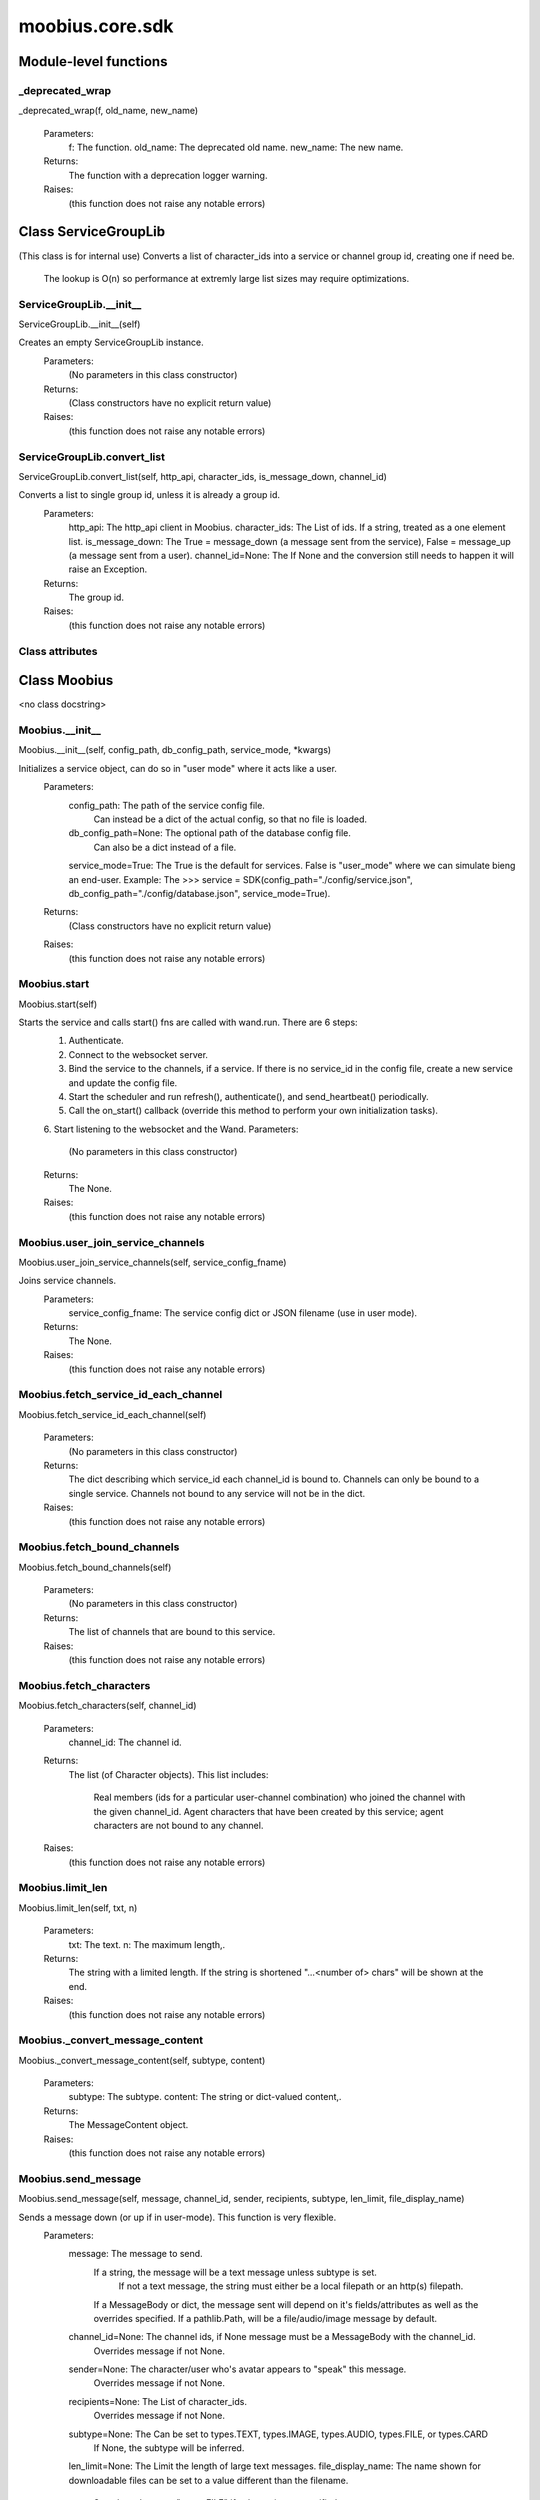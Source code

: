 .. _moobius_core_sdk:

###################################################################################
moobius.core.sdk
###################################################################################

******************************
Module-level functions
******************************

.. _moobius.core.sdk._deprecated_wrap:

_deprecated_wrap
---------------------------------------------------------------------------------------------------------------------
_deprecated_wrap(f, old_name, new_name)

  Parameters:
    f: The function.
    old_name: The  deprecated old name.
    new_name: The  new name.
  Returns:
    The function with a deprecation logger warning.
  Raises:
    (this function does not raise any notable errors)

************************************
Class ServiceGroupLib
************************************

(This class is for internal use)
Converts a list of character_ids into a service or channel group id, creating one if need be.
   The lookup is O(n) so performance at extremly large list sizes may require optimizations.

.. _moobius.core.sdk.ServiceGroupLib.__init__:

ServiceGroupLib.__init__
---------------------------------------------------------------------------------------------------------------------
ServiceGroupLib.__init__(self)

Creates an empty ServiceGroupLib instance.
  Parameters:
    (No parameters in this class constructor)
  Returns:
    (Class constructors have no explicit return value)
  Raises:
    (this function does not raise any notable errors)

.. _moobius.core.sdk.ServiceGroupLib.convert_list:

ServiceGroupLib.convert_list
---------------------------------------------------------------------------------------------------------------------
ServiceGroupLib.convert_list(self, http_api, character_ids, is_message_down, channel_id)

Converts a list to single group id, unless it is already a group id.
  Parameters:
    http_api: The http_api client in Moobius.
    character_ids: The List of ids. If a string, treated as a one element list.
    is_message_down: The True = message_down (a message sent from the service), False = message_up (a message sent from a user).
    channel_id=None: The If None and the conversion still needs to happen it will raise an Exception.
  Returns:
    The group id.
  Raises:
    (this function does not raise any notable errors)

Class attributes
--------------------



************************************
Class Moobius
************************************

<no class docstring>

.. _moobius.core.sdk.Moobius.__init__:

Moobius.__init__
---------------------------------------------------------------------------------------------------------------------
Moobius.__init__(self, config_path, db_config_path, service_mode, \*kwargs)

Initializes a service object, can do so in "user mode" where it acts like a user.
  Parameters:
    config_path: The path of the service config file.
        Can instead be a dict of the actual config, so that no file is loaded.
    db_config_path=None: The optional path of the database config file.
        Can also be a dict instead of a file.
    service_mode=True: The True is the default for services. False is "user_mode" where we can simulate bieng an end-user.
    Example: The >>> service = SDK(config_path="./config/service.json", db_config_path="./config/database.json", service_mode=True).
  Returns:
    (Class constructors have no explicit return value)
  Raises:
    (this function does not raise any notable errors)

.. _moobius.core.sdk.Moobius.start:

Moobius.start
---------------------------------------------------------------------------------------------------------------------
Moobius.start(self)

Starts the service and calls start() fns are called with wand.run. There are 6 steps:
  1. Authenticate.
  2. Connect to the websocket server.
  3. Bind the service to the channels, if a service. If there is no service_id in the config file, create a new service and update the config file.
  4. Start the scheduler and run refresh(), authenticate(), and send_heartbeat() periodically.
  5. Call the on_start() callback (override this method to perform your own initialization tasks).
  6. Start listening to the websocket and the Wand.
  Parameters:
    (No parameters in this class constructor)
  Returns:
    The None.
  Raises:
    (this function does not raise any notable errors)

.. _moobius.core.sdk.Moobius.user_join_service_channels:

Moobius.user_join_service_channels
---------------------------------------------------------------------------------------------------------------------
Moobius.user_join_service_channels(self, service_config_fname)

Joins service channels.
  Parameters:
    service_config_fname: The service config dict or JSON filename (use in user mode).
  Returns:
    The None.
  Raises:
    (this function does not raise any notable errors)

.. _moobius.core.sdk.Moobius.fetch_service_id_each_channel:

Moobius.fetch_service_id_each_channel
---------------------------------------------------------------------------------------------------------------------
Moobius.fetch_service_id_each_channel(self)

  Parameters:
    (No parameters in this class constructor)
  Returns:
    The  dict describing which service_id each channel_id is bound to. 
    Channels can only be bound to a single service.
    Channels not bound to any service will not be in the dict.
  Raises:
    (this function does not raise any notable errors)

.. _moobius.core.sdk.Moobius.fetch_bound_channels:

Moobius.fetch_bound_channels
---------------------------------------------------------------------------------------------------------------------
Moobius.fetch_bound_channels(self)

  Parameters:
    (No parameters in this class constructor)
  Returns:
    The  list of channels that are bound to this service.
  Raises:
    (this function does not raise any notable errors)

.. _moobius.core.sdk.Moobius.fetch_characters:

Moobius.fetch_characters
---------------------------------------------------------------------------------------------------------------------
Moobius.fetch_characters(self, channel_id)

  Parameters:
    channel_id: The channel id.
  Returns:
    The  list (of Character objects).
    This list includes:
      Real members (ids for a particular user-channel combination) who joined the channel with the given channel_id.
      Agent characters that have been created by this service; agent characters are not bound to any channel.
  Raises:
    (this function does not raise any notable errors)

.. _moobius.core.sdk.Moobius.limit_len:

Moobius.limit_len
---------------------------------------------------------------------------------------------------------------------
Moobius.limit_len(self, txt, n)

  Parameters:
    txt: The text.
    n: The maximum length,.
  Returns:
    The  string with a limited length.
    If the string is shortened "...<number of> chars" will be shown at the end.
  Raises:
    (this function does not raise any notable errors)

.. _moobius.core.sdk.Moobius._convert_message_content:

Moobius._convert_message_content
---------------------------------------------------------------------------------------------------------------------
Moobius._convert_message_content(self, subtype, content)

  Parameters:
    subtype: The subtype.
    content: The string or dict-valued content,.
  Returns:
    The  MessageContent object.
  Raises:
    (this function does not raise any notable errors)

.. _moobius.core.sdk.Moobius.send_message:

Moobius.send_message
---------------------------------------------------------------------------------------------------------------------
Moobius.send_message(self, message, channel_id, sender, recipients, subtype, len_limit, file_display_name)

Sends a message down (or up if in user-mode). This function is very flexible.
  Parameters:
    message: The message to send.
        If a string, the message will be a text message unless subtype is set.
          If not a text message, the string must either be a local filepath or an http(s) filepath.
        If a MessageBody or dict, the message sent will depend on it's fields/attributes as well as the overrides specified.
        If a pathlib.Path, will be a file/audio/image message by default.
    channel_id=None: The channel ids, if None message must be a MessageBody with the channel_id.
        Overrides message if not None.
    sender=None: The character/user who's avatar appears to "speak" this message.
        Overrides message if not None.
    recipients=None: The List of character_ids.
        Overrides message if not None.
    subtype=None: The Can be set to types.TEXT, types.IMAGE, types.AUDIO, types.FILE, or types.CARD
        If None, the subtype will be inferred.
    len_limit=None: The Limit the length of large text messages.
    file_display_name: The name shown for downloadable files can be set to a value different than the filename.
        Sets the subtype to "types.FILE" if subtype is not specified.
  Returns:
    The None.
  Raises:
    (this function does not raise any notable errors)

.. _moobius.core.sdk.Moobius.send:

Moobius.send
---------------------------------------------------------------------------------------------------------------------
Moobius.send(self, payload_type, payload_body)

Sends any kind of payload. Example payload types:
  message_down, update, update_characters, update_channel_info, update_canvas, update_buttons, update_style, and heartbeat.
Rarely used except internally, but provides the most flexibility for those special occasions.
  Parameters:
    payload_type (str): The type of the payload.
    payload_body (dict or str): The body of the payload.
        Strings will be converted into a Payload object.
  Returns:
    The None.
  Raises:
    (this function does not raise any notable errors)

.. _moobius.core.sdk.Moobius.send_button_click:

Moobius.send_button_click
---------------------------------------------------------------------------------------------------------------------
Moobius.send_button_click(self, button_id, button_args, channel_id)

Used in user-mode to send a button click.
  Parameters:
    button_id (str): The Which button.
    button_args (list of str): The What about said button should be fetched?.
    channel_id (str): The Which channel.
  Returns:
    The None.
  Raises:
    (this function does not raise any notable errors)

.. _moobius.core.sdk.Moobius.send_heartbeat:

Moobius.send_heartbeat
---------------------------------------------------------------------------------------------------------------------
Moobius.send_heartbeat(self)

Sends a heartbeat to the server.
  Parameters:
    (No parameters in this class constructor)
  Returns:
    The None.
  Raises:
    (this function does not raise any notable errors)

.. _moobius.core.sdk.Moobius.create_channel:

Moobius.create_channel
---------------------------------------------------------------------------------------------------------------------
Moobius.create_channel(self, channel_name, channel_desc, bind)

Creates a channel.
By default bind is True, which means the service connects itself to the channel.
  Parameters:
    channel_name: The channel name.
    channel_desc: The channel description.
    bind: Whether to bind to the new channel.
  Returns:
    The channel id.
  Raises:
    (this function does not raise any notable errors)

.. _moobius.core.sdk.Moobius.send_canvas:

Moobius.send_canvas
---------------------------------------------------------------------------------------------------------------------
Moobius.send_canvas(self, canvas_items, channel_id, recipients)

Updates the canvas.
  Parameters:
    canvas_items: The list of CanvasItems (which have text and/or images).
    channel_id: The  channel_id.
    recipients: The recipients.
  Returns:
    The message.
  Raises:
    (this function does not raise any notable errors)

.. _moobius.core.sdk.Moobius._update_rec:

Moobius._update_rec
---------------------------------------------------------------------------------------------------------------------
Moobius._update_rec(self, recipients, is_m_down, channel_id)

Use this function in the in the "recipients" fields of the websocket.
Converts lists into group_id strings, creating a group if need be, when.
  Parameters:
    recipients: The recipients.
    is_m_down: The True if a message down.
    channel_id: The channel_id.
  Returns:
    The converted list.
  Raises:
    (this function does not raise any notable errors)

.. _moobius.core.sdk.Moobius.refresh_http:

Moobius.refresh_http
---------------------------------------------------------------------------------------------------------------------
Moobius.refresh_http(self)

Calls self.http_api.refresh.
Doc for the called function:
Refreshes the access token,.
  Parameters:
    (No parameters in this class constructor)
  Returns:
    The it.
  Raises:
    (this function does not raise any notable errors)

.. _moobius.core.sdk.Moobius.authenticate:

Moobius.authenticate
---------------------------------------------------------------------------------------------------------------------
Moobius.authenticate(self)

Calls self.http_api.authenticate.
Doc for the called function:
Authenticates using self.username andself.password. Needs to be called before any other API calls.
  Parameters:
    (No parameters in this class constructor)
  Returns:
    (the access token, the refresh token).
    Raises an Exception if doesn't receive a valid response.
    Like most GET and POST functions it will raise any errors thrown by the http API.
  Raises:
    (this function does not raise any notable errors)

.. _moobius.core.sdk.Moobius.sign_up:

Moobius.sign_up
---------------------------------------------------------------------------------------------------------------------
Moobius.sign_up(self)

Calls self.http_api.sign_up.
Doc for the called function:
Signs up.
  Parameters:
    (No parameters in this class constructor)
  Returns:
    (the access token, the refresh token).
  Raises:
    (this function does not raise any notable errors)

.. _moobius.core.sdk.Moobius.sign_out:

Moobius.sign_out
---------------------------------------------------------------------------------------------------------------------
Moobius.sign_out(self)

Calls self.http_api.sign_out.
Doc for the called function:
Signs out using the access token obtained from signing in.
  Parameters:
    (No parameters in this class constructor)
  Returns:
    The None.
  Raises:
    (this function does not raise any notable errors)

.. _moobius.core.sdk.Moobius.update_current_user:

Moobius.update_current_user
---------------------------------------------------------------------------------------------------------------------
Moobius.update_current_user(self, avatar, description, name)

Calls self.http_api.update_current_user.
Doc for the called function:
Updates the user info. Used by user mode.
  Parameters:
    avatar: The Link to image or local filepath to upload.
    description: The Of the user.
    name: The name that shows in chat.
  Returns:
    The None.
  Raises:
    (this function does not raise any notable errors)

.. _moobius.core.sdk.Moobius.update_agent:

Moobius.update_agent
---------------------------------------------------------------------------------------------------------------------
Moobius.update_agent(self, agent_id, avatar, description, name)

Calls self.http_api.update_agent using self.client_id.
Doc for the called function:
Updates the characters name, avatar, etc for a FAKE user, for real users use update_current_user.
  Parameters:
    service_id (str): The Which service holds the user.
    character_id (str): The Who to update. Can also be a Character object. Cannot be a list.
    avatar (str): The  link to user's image or a local filepath to upload.
    description (str): The description of user.
    name (str): The name that will show in chat.
  Returns:
    The Data about the user as a dict.
  Raises:
    (this function does not raise any notable errors)

.. _moobius.core.sdk.Moobius.update_channel:

Moobius.update_channel
---------------------------------------------------------------------------------------------------------------------
Moobius.update_channel(self, channel_id, channel_name, channel_desc)

Calls self.http_api.update_channel.
Doc for the called function:
Updates a channel group.
  Parameters:
    channel_id (str): The id of the group leader?.
    group_name (str): The What to call it.
    members (list): The  list of character_id strings that will be inside the group.
  Returns:
    The None.
  Raises:
    (this function does not raise any notable errors)

.. _moobius.core.sdk.Moobius.bind_service_to_channel:

Moobius.bind_service_to_channel
---------------------------------------------------------------------------------------------------------------------
Moobius.bind_service_to_channel(self, channel_id)

Calls self.http_api.bind_service_to_channel
Doc for the called function:
Binds a service to a channel.
This function is unusual in that it.
  Parameters:
    service_id: The service.
    channel_id: The channel IDs.
  Returns:
    Whether it was sucessful rather than raising errors if it fails.
  Raises:
    (this function does not raise any notable errors)

.. _moobius.core.sdk.Moobius.unbind_service_from_channel:

Moobius.unbind_service_from_channel
---------------------------------------------------------------------------------------------------------------------
Moobius.unbind_service_from_channel(self, channel_id)

Calls self.http_api.unbind_service_from_channel
Doc for the called function:
Unbinds a service to a channel.
  Parameters:
    service_id: The service.
    channel_id: The channel IDs.
  Returns:
    The None.
  Raises:
    (this function does not raise any notable errors)

.. _moobius.core.sdk.Moobius.create_agent:

Moobius.create_agent
---------------------------------------------------------------------------------------------------------------------
Moobius.create_agent(self, name, avatar, description)

Calls self.http_api.create_agent using self.create_agent.
Doc for the called function:
Creates a character with a given name, avatar, and description.
The created user will be bound to the given service.
  Parameters:
    service_id (str): The service_id/client_id.
    name (str): The name of the user.
    avatar (str): The image URL of the user's picture OR a local file path.
    description (str): The description of the user.
  Returns:
    The  Character object representing the created user.
  Raises:
    (this function does not raise any notable errors)

.. _moobius.core.sdk.Moobius.fetch_popular_channels:

Moobius.fetch_popular_channels
---------------------------------------------------------------------------------------------------------------------
Moobius.fetch_popular_channels(self)

Calls self.http_api.fetch_popular_channels.
Doc for the called function:
Fetches the popular channels,.
  Parameters:
    (No parameters in this class constructor)
  Returns:
    The  list of channel_id strings.
  Raises:
    (this function does not raise any notable errors)

.. _moobius.core.sdk.Moobius.fetch_channel_list:

Moobius.fetch_channel_list
---------------------------------------------------------------------------------------------------------------------
Moobius.fetch_channel_list(self)

Calls self.http_api.fetch_channel_list.
Doc for the called function:
Fetches all? channels,.
  Parameters:
    (No parameters in this class constructor)
  Returns:
    The  list of channel_id strings.
  Raises:
    (this function does not raise any notable errors)

.. _moobius.core.sdk.Moobius.fetch_member_ids:

Moobius.fetch_member_ids
---------------------------------------------------------------------------------------------------------------------
Moobius.fetch_member_ids(self, channel_id, raise_empty_list_err)

Calls self.http_api.fetch_member_ids using self.client_id.
Doc for the called function:
Fetches the member ids of a channel which coorespond to real users.
  Parameters:
    channel_id (str): The channel ID.
    service_id (str): The service/client/user ID.
    raise_empty_list_err=False: The Raises an Exception if the list is empty.
  Returns:
    The  list of character_id strings.
  Raises:
    An Exception (empty list) if raise_empty_list_err is True and the list is empty.

.. _moobius.core.sdk.Moobius.fetch_character_profile:

Moobius.fetch_character_profile
---------------------------------------------------------------------------------------------------------------------
Moobius.fetch_character_profile(self, character_id)

Calls self.http_api.fetch_character_profile
Doc for the called function:
  Parameters:
    character_id: The string-valued (or list-valued) character_id.
  Returns:
    The  Character object (or list therof),
    It works for both member_ids and agent_ids.
  Raises:
    (this function does not raise any notable errors)

.. _moobius.core.sdk.Moobius.fetch_service_id_list:

Moobius.fetch_service_id_list
---------------------------------------------------------------------------------------------------------------------
Moobius.fetch_service_id_list(self)

Calls self.http_api.fetch_service_id_list
Doc for the called function:
  Parameters:
    (No parameters in this class constructor)
  Returns:
    The  list of service_id strings of the user.
  Raises:
    (this function does not raise any notable errors)

.. _moobius.core.sdk.Moobius.fetch_agents:

Moobius.fetch_agents
---------------------------------------------------------------------------------------------------------------------
Moobius.fetch_agents(self)

Calls self.http_api.fetch_agents using self.client_id.
Doc for the called function:
  Parameters:
    service_id: The service ID.
  Returns:
    The  list of non-user Character objects bound to this service.
  Raises:
    (this function does not raise any notable errors)

.. _moobius.core.sdk.Moobius.upload:

Moobius.upload
---------------------------------------------------------------------------------------------------------------------
Moobius.upload(self, filepath)

Calls self.http_api.upload. Note that uploads happen automatically for any function that accepts a filepath/url when given a local path.
Doc for the called function:
Uploads the file at local path file_path to the Moobius server. Automatically calculates the upload URL and upload fields.
  Parameters:
    file_path: The file_path.
  Returns:
    The uploaded URL. Raises an Exception if the upload fails.
  Raises:
    (this function does not raise any notable errors)

.. _moobius.core.sdk.Moobius.download:

Moobius.download
---------------------------------------------------------------------------------------------------------------------
Moobius.download(self, source, full_path, auto_dir, overwrite, bytes, headers)

Calls self.http_api.download.
Doc for the called function:
Downloads a file from a url or other source to a local filename, automatically creating dirs if need be.
  Parameters:
    url: The url to download the file from.
    full_path=None: The filepath to download to.
        None will create a file based on the timestamp + random numbers.
        If no extension is specified, will infer the extension from the url if one exists.
    auto_dir=None: The If no full_path is specified, a folder must be choosen.
        Defaults to './downloads'.
    overwrite=None: The llow overwriting pre-existing files. If False, will raise an Exception on name collision.
    bytes=None: The If True, will return bytes instead of saving a file.
    headers=None: The Optional headers. Use these for downloads that require auth.
        Can set to "self" to use the same auth headers that this instance is using.
  Returns:
    The bytes if bytes=True.
  Raises:
    (this function does not raise any notable errors)

.. _moobius.core.sdk.Moobius.fetch_message_history:

Moobius.fetch_message_history
---------------------------------------------------------------------------------------------------------------------
Moobius.fetch_message_history(self, channel_id, limit, before)

Calls self.http_api.fetch_message_history.
Doc for the called function:
Returns the message chat history.
  Parameters:
    channel_id (str): The Channel with the messages inside of it.
    limit=64: The Max number of messages to return (messages further back in time, if any, will not be returned).
    before="null": The Only return messages older than this.
  Returns:
    The  list of dicts.
  Raises:
    (this function does not raise any notable errors)

.. _moobius.core.sdk.Moobius.create_channel_group:

Moobius.create_channel_group
---------------------------------------------------------------------------------------------------------------------
Moobius.create_channel_group(self, channel_id, group_name, members)

Calls self.http_api.create_channel_group.
Doc for the called function:
Creates a channel group.
  Parameters:
    channel_id (str): The id of the group leader?.
    group_name (str): The What to call it.
    characters (list): The  list of channel_id strings that will be inside the group.
  Returns:
    The group_id string.
  Raises:
    (this function does not raise any notable errors)

.. _moobius.core.sdk.Moobius.create_service_group:

Moobius.create_service_group
---------------------------------------------------------------------------------------------------------------------
Moobius.create_service_group(self, group_id, members)

Calls self.http_api.create_service_group.
Doc for the called function:
Creates a group containing the list of characters_ids and returns this Group object.
This group can then be used in send_message_down payloads.
  Parameters:
    group_name (str): The What to call it.
    character_ids (list): The  list of character_id strings or Characters that will be inside the group.
  Returns:
    The  Group object.
  Raises:
    (this function does not raise any notable errors)

.. _moobius.core.sdk.Moobius.character_ids_of_channel_group:

Moobius.character_ids_of_channel_group
---------------------------------------------------------------------------------------------------------------------
Moobius.character_ids_of_channel_group(self, sender_id, channel_id, group_id)

Calls self.http_api.character_ids_of_channel_group
Doc for the called function:
Gets a list of character ids belonging to a channel group.
Websocket payloads contain these channel_groups which are shorthand for a list of characters.
  Parameters:
    sender_id: The message's sender.
    channel_id: The message specified that it was sent in this channel.
    group_id: The messages recipients.
  Returns:
    The character_id list.
  Raises:
    (this function does not raise any notable errors)

.. _moobius.core.sdk.Moobius.character_ids_of_service_group:

Moobius.character_ids_of_service_group
---------------------------------------------------------------------------------------------------------------------
Moobius.character_ids_of_service_group(self, group_id)

Calls self.http_api.character_ids_of_service_group
Doc for the called function:
  Parameters:
    group_id: The group_id.
  Returns:
    The  list of character ids belonging to a service group.
    Note that the 'recipients' in 'on message up' might be None:
      To avoid requiring checks for None this function will return an empty list given Falsey inputs or Falsey string literals.
  Raises:
    (this function does not raise any notable errors)

.. _moobius.core.sdk.Moobius.update_channel_group:

Moobius.update_channel_group
---------------------------------------------------------------------------------------------------------------------
Moobius.update_channel_group(self, channel_id, group_id, members)

Calls self.http_api.update_channel_group.
Doc for the called function:
Updates a channel group.
  Parameters:
    channel_id (str): The id of the group leader?.
    group_name (str): The What to call it.
    members (list): The  list of character_id strings that will be inside the group.
  Returns:
    The None.
  Raises:
    (this function does not raise any notable errors)

.. _moobius.core.sdk.Moobius.update_temp_channel_group:

Moobius.update_temp_channel_group
---------------------------------------------------------------------------------------------------------------------
Moobius.update_temp_channel_group(self, channel_id, members)

Calls self.http_api.update_temp_channel_group.
Doc for the called function:
Updates a channel TEMP group.
  Parameters:
    channel_id (str): The id of the group leader?.
    members (list): The  list of character_id strings that will be inside the group.
  Returns:
    The None.
  Raises:
    (this function does not raise any notable errors)

.. _moobius.core.sdk.Moobius.fetch_channel_temp_group:

Moobius.fetch_channel_temp_group
---------------------------------------------------------------------------------------------------------------------
Moobius.fetch_channel_temp_group(self, channel_id)

Calls self.http_api.fetch_channel_temp_group.
Doc for the called function:
Like fetch_channel_group_list but for TEMP groups..
  Parameters:
    channel_id: The channel_id.
    service_id: The service_id,.
  Returns:
    The list of groups.
  Raises:
    (this function does not raise any notable errors)

.. _moobius.core.sdk.Moobius.fetch_channel_group_list:

Moobius.fetch_channel_group_list
---------------------------------------------------------------------------------------------------------------------
Moobius.fetch_channel_group_list(self, channel_id)

Calls self.http_api.fetch_target_group.
Doc for the called function:
Not yet implemented!
Fetches info about the group.
  Parameters:
    user_id (str), channel_id (str): The why needed?.
    group_id (str): The Which group to fetch.
  Returns:
    The data-dict data.
  Raises:
    (this function does not raise any notable errors)

.. _moobius.core.sdk.Moobius.fetch_user_from_group:

Moobius.fetch_user_from_group
---------------------------------------------------------------------------------------------------------------------
Moobius.fetch_user_from_group(self, user_id, channel_id, group_id)

Calls self.http_api.fetch_user_from_group.
Doc for the called function:
Not yet implemented!
Fetches the user profile of a user from a group.
  Parameters:
    user_id (str): The user ID.
    channel_id (str): The channel ID. (TODO: of what?).
    group_id (str): The group ID.
  Returns:
    The user profile Character object.
  Raises:
    (this function does not raise any notable errors)

.. _moobius.core.sdk.Moobius.fetch_target_group:

Moobius.fetch_target_group
---------------------------------------------------------------------------------------------------------------------
Moobius.fetch_target_group(self, user_id, channel_id, group_id)

Calls self.http_api.fetch_target_group.
Doc for the called function:
Not yet implemented!
Fetches info about the group.
  Parameters:
    user_id (str), channel_id (str): The why needed?.
    group_id (str): The Which group to fetch.
  Returns:
    The data-dict data.
  Raises:
    (this function does not raise any notable errors)

.. _moobius.core.sdk.Moobius.send_user_login:

Moobius.send_user_login
---------------------------------------------------------------------------------------------------------------------
Moobius.send_user_login(self)

Calls self.ws_client.user_login using self.http_api.access_token; Use for user mode.
Doc for the called function:
Logs-in a user.
Every 2h AWS will force-disconnect, so it is a good idea to send this on connect.
  Parameters:
    access_token: The Used in the user_login message that is sent.
        This is the access token from http_api_wrapper.
    dry_run=False: The Don't acually send anything if True.
  Returns:
    The message as a dict.
  Raises:
    (this function does not raise any notable errors)

.. _moobius.core.sdk.Moobius.send_service_login:

Moobius.send_service_login
---------------------------------------------------------------------------------------------------------------------
Moobius.send_service_login(self)

Calls self.ws_client.service_login using self.client_id and self.http_api.access_token.
Doc for the called function:
Logs in. Much like the HTTP api, this needs to be sent before any other messages.
  Parameters:
    service_id (str): The client_id of a Moobius service object, which is the ID of the running service.
        Used in almost every function.
    access_token (str): 
    TODO: The This is the access token from http_api_wrapper; for clean code decouple access_token here!.
    dry_run=False: The Don't acually send anything (must functions offer a dry-run option).
  Returns:
    The message as a dict.
  Raises:
    (this function does not raise any notable errors)

.. _moobius.core.sdk.Moobius.send_update:

Moobius.send_update
---------------------------------------------------------------------------------------------------------------------
Moobius.send_update(self, data, target_client_id)

Calls self.ws_client.update
Doc for the called function:
A generic update function that is rarely used.
  Parameters:
    service_id (str): The s always.
    target_client_id (str): The target client id (TODO: not currently used).
    data (dict): The content of the update.
    dry_run=False: The Don't acually send anything if True.
  Returns:
    The message as a dict.
  Raises:
    (this function does not raise any notable errors)

.. _moobius.core.sdk.Moobius.send_characters:

Moobius.send_characters
---------------------------------------------------------------------------------------------------------------------
Moobius.send_characters(self, character_ids, channel_id, recipients)

Calls self.ws_client.update_character_list using self.client_id. Converts recipients to a group_id if a list.
Doc for the called function:
Updates the characters that the recipients see.
  Parameters:
    characters (str): The group id to represent the characters who are updated.
    service_id (str): The s always.
    channel_id (str): The channel id.
    recipients (str): The group id to send to.
    dry_run=False: The if True don't acually send the message (messages are sent in thier JSON-strin format).
  Returns:
    The message as a dict.
  Raises:
    (this function does not raise any notable errors)

.. _moobius.core.sdk.Moobius.send_channel_info:

Moobius.send_channel_info
---------------------------------------------------------------------------------------------------------------------
Moobius.send_channel_info(self, channel_info, channel_id)

Calls self.ws_client.update_channel_info using self.client_id.
Doc for the called function:
Updates the channel name, description, etc for a given channel.
  Parameters:
    channel_info (ChannelInfo or dict): The data of the update.
    service_id (str): The s always.
    channel_id (str): The channel id.
    dry_run=False: The Don't acually send anything if True.
  Returns:
    The message as a dict.
    Example:
      >>> ws_client.update_channel_info("service_id", "channel_id", {"name": "new_channel_name"}).
  Raises:
    (this function does not raise any notable errors)

.. _moobius.core.sdk.Moobius.send_buttons:

Moobius.send_buttons
---------------------------------------------------------------------------------------------------------------------
Moobius.send_buttons(self, buttons, channel_id, recipients)

Calls self.ws_client.update_buttons using self.client_id. Converts recipients to a group_id if a list.
Doc for the called function:
Updates the buttons that the recipients see.
  Parameters:
    buttons (list of Buttons): The buttons list to be updated.
    service_id (str): The s always.
    channel_id (str): The channel id.
    recipients (str): The group id to send to.
    dry_run=False: The Don't acually send anything if True.
  Returns:
    The message as a dict.
    Example:
      >>> continue_button =
      >>>   {"button_name": "Continue Playing", "button_id": "play",
      >>>    "button_name": "Continue Playing", "new_window": False,
      >>>    "arguments": []}
      >>> ws_client.update_buttons("service_id", "channel_id", [continue_button], ["user1", "user2"]).
  Raises:
    (this function does not raise any notable errors)

.. _moobius.core.sdk.Moobius.send_menu:

Moobius.send_menu
---------------------------------------------------------------------------------------------------------------------
Moobius.send_menu(self, menu_items, channel_id, recipients)

Calls self.ws_client.update_menu using self.client_id. Converts recipients to a group_id if a list.
Doc for the called function:
Updates the right-click menu that the recipients can open on various messages.
  Parameters:
    menu_items (list): The List of MenuItem dataclasses.
    service_id (str): The s always.
    channel_id (str): The channel id.
  Returns:
    The message as a dict.
  Raises:
    (this function does not raise any notable errors)

.. _moobius.core.sdk.Moobius.send_style:

Moobius.send_style
---------------------------------------------------------------------------------------------------------------------
Moobius.send_style(self, style_items, channel_id, recipients)

Calls self.ws_client.update_style using self.client_id. Converts recipients to a group_id if a list.
Doc for the called function:
Updates the style (whether the canvas is expanded, other look-and-feel aspects) that the recipients see.
  Parameters:
    style_items (list of dicts or StyleItem objects): The style content to be updated. Dicts are converted into 1-elemnt lists.
    service_id (str): The s always.
    channel_id (str): The channel id.
    recipients (str): The group id to send to.
    dry_run=False: The Don't acually send anything if True.
  Returns:
    The message as a dict.
    Example:
        >>> style_items = [
        >>>   {
        >>>     "widget": "channel",
        >>>     "display": "invisible",
        >>>   },
        >>>   {
        >>>     "widget": "button",
        >>>     "display": "highlight",
        >>>     "button_hook": {
        >>>       "button_id": "button_id",
        >>>       "button_name": "done",
        >>>       "arguments": []
        >>>       },
        >>>     "text": "<h1>Start from here.</h1><p>This is a Button, which most channels have</p>"
        >>>   }]
        >>> ws_client.update_style("service_id", "channel_id", style_items, ["user1", "user2"]).
  Raises:
    (this function does not raise any notable errors)

.. _moobius.core.sdk.Moobius.refresh_socket:

Moobius.refresh_socket
---------------------------------------------------------------------------------------------------------------------
Moobius.refresh_socket(self, channel_id)

Calls self.ws_client.refresh using self.client_id.
Doc for the called function:
Refreshes everything the user can see. The socket will send back messages with the information later.
  Parameters:
    user_id (str): The Used in the "action" message that is sent.
    channel_id (str): The Used in the body of said message.
    dry_run=False: The Don't acually send anything if True.
        These three parameters are common to most fetch messages.
  Returns:
    The message that was sent as a dict.
  Raises:
    (this function does not raise any notable errors)

.. _moobius.core.sdk.Moobius.send_join_channel:

Moobius.send_join_channel
---------------------------------------------------------------------------------------------------------------------
Moobius.send_join_channel(self, channel_id)

Calls self.ws_client.join_channel using self.client_id. Use for user mode.
Doc for the called function:
A user joins the channel with channel_id, unless dry_run is True..
  Parameters:
    user_id: The user_id, the channel_id,.
    channel_id: Whether to dry_run.
  Returns:
    The message sent.
  Raises:
    (this function does not raise any notable errors)

.. _moobius.core.sdk.Moobius.send_leave_channel:

Moobius.send_leave_channel
---------------------------------------------------------------------------------------------------------------------
Moobius.send_leave_channel(self, channel_id)

Calls self.ws_client.leave_channel using self.client_id. Used for user mode.
Doc for the called function:
A user leaves the channel with channel_id, unless dry_run is True..
  Parameters:
    user_id: The user_id, the channel_id,.
    channel_id: Whether to dry_run.
  Returns:
    The message sent.
  Raises:
    (this function does not raise any notable errors)

.. _moobius.core.sdk.Moobius.checkin:

Moobius.checkin
---------------------------------------------------------------------------------------------------------------------
Moobius.checkin(self)

Called as a rate task, used to resync users, etc. Only called after on_start().
  Parameters:
    (No parameters in this class constructor)
  Returns:
    The None.
  Raises:
    (this function does not raise any notable errors)

.. _moobius.core.sdk.Moobius.listen_loop:

Moobius.listen_loop
---------------------------------------------------------------------------------------------------------------------
Moobius.listen_loop(self)

Listens to the wand in an infinite loop, polling self.queue (which is an aioprocessing.AioQueue).
This allows the wand to send "spells" (messages) to the services at any time.
  Parameters:
    (No parameters in this class constructor)
  Returns:
    The Never.
  Raises:
    (this function does not raise any notable errors)

.. _moobius.core.sdk.Moobius.handle_received_payload:

Moobius.handle_received_payload
---------------------------------------------------------------------------------------------------------------------
Moobius.handle_received_payload(self, payload)

Decodes the received websocket payload JSON and calls the handler based on p['type'],. 
Example methods called:
  on_message_up(), on_action(), on_button_click(), on_copy_client(), on_unknown_payload()
Example use-case:
  >>> self.ws_client = WSClient(ws_server_uri, on_connect=self.send_service_login, handle=self.handle_received_payload).
  Parameters:
    payload: The payload string.
  Returns:
    The None.
  Raises:
    (this function does not raise any notable errors)

.. _moobius.core.sdk.Moobius.on_action:

Moobius.on_action
---------------------------------------------------------------------------------------------------------------------
Moobius.on_action(self, action)

Calls the corresponding method to handle different subtypes of action.
Example methods called:
  on_fetch_characters(), on_fetch_buttons(), on_fetch_canvas(), on_join_channel(), on_leave_channel(), on_fetch_channel_info().
  Parameters:
    action: The n Action object from a user.
  Returns:
    The None.
  Raises:
    (this function does not raise any notable errors)

.. _moobius.core.sdk.Moobius.on_update:

Moobius.on_update
---------------------------------------------------------------------------------------------------------------------
Moobius.on_update(self, update)

Dispatches it to one of various callbacks. Use for user mode.
It is recommended to overload the invididual callbacks instead of this function.
  Parameters:
    update: The n Update object from the socket.
  Returns:
    The None.
  Raises:
    (this function does not raise any notable errors)

.. _moobius.core.sdk.Moobius.on_start:

Moobius.on_start
---------------------------------------------------------------------------------------------------------------------
Moobius.on_start(self)

Called when the service is initialized.
  Parameters:
    (No parameters in this class constructor)
  Returns:
    The None.
  Raises:
    (this function does not raise any notable errors)

.. _moobius.core.sdk.Moobius.initialize_channel:

Moobius.initialize_channel
---------------------------------------------------------------------------------------------------------------------
Moobius.initialize_channel(self, channel_id)

Called once per channel on startup.. 
By default, if self.db_config has been set, a MoobiusStorage is created in self.channel_storages.
  Parameters:
    channel_id: The channel ID.
  Returns:
    The None.
  Raises:
    (this function does not raise any notable errors)

.. _moobius.core.sdk.Moobius.checkin_channel:

Moobius.checkin_channel
---------------------------------------------------------------------------------------------------------------------
Moobius.checkin_channel(self, channel_id)

A "wellness check" which is called on startup, on reconnect, and as a periodic "check-in"..
  Parameters:
    channel_id: The channel ID.
  Returns:
    The None.
  Raises:
    (this function does not raise any notable errors)

.. _moobius.core.sdk.Moobius.on_spell:

Moobius.on_spell
---------------------------------------------------------------------------------------------------------------------
Moobius.on_spell(self, obj)

Called when a "spell" from the wand is received, which can be any object but is often a string..
  Parameters:
    obj: The wand sent this process.
  Returns:
    The None.
  Raises:
    (this function does not raise any notable errors)

.. _moobius.core.sdk.Moobius.on_message_up:

Moobius.on_message_up
---------------------------------------------------------------------------------------------------------------------
Moobius.on_message_up(self, message)

Example MessageBody object:
>>>  moobius.MessageBody(subtype="text", channel_id=<channel id>, content=MessageContent(...), timestamp=1707254706635,
>>>                      recipients=[<user id 1>, <user id 2>], sender=<user id>, message_id=<message-id>,
>>>                      context={'group_id': <group-id>, 'channel_type': 'ccs'}).
  Parameters:
    message: The  message from a user.
  Returns:
    The None.
  Raises:
    (this function does not raise any notable errors)

.. _moobius.core.sdk.Moobius.on_fetch_buttons:

Moobius.on_fetch_buttons
---------------------------------------------------------------------------------------------------------------------
Moobius.on_fetch_buttons(self, fetch)

This and other "on_fetch_xyz" functions are commonly overriden to call "send_xyz" with the needed material.
Example Action object:
>>> moobius.Action(subtype="fetch_buttons", channel_id=<channel id>, sender=<user id>, context={}).
  Parameters:
    fetch: The request for the list of buttons from the user.
  Returns:
    The None.
  Raises:
    (this function does not raise any notable errors)

.. _moobius.core.sdk.Moobius.on_fetch_style:

Moobius.on_fetch_style
---------------------------------------------------------------------------------------------------------------------
Moobius.on_fetch_style(self, fetch)

This and other "on_fetch_xyz" functions are commonly overriden to call "send_xyz" with the needed material.
Example Action object:
>>> moobius.Action(subtype="fetch_style", channel_id=<channel id>, sender=<user id>, context={}).
  Parameters:
    fetch: The request for the style from the user.
  Returns:
    The None.
  Raises:
    (this function does not raise any notable errors)

.. _moobius.core.sdk.Moobius.on_fetch_characters:

Moobius.on_fetch_characters
---------------------------------------------------------------------------------------------------------------------
Moobius.on_fetch_characters(self, fetch)

This tells them who they will be able to see and send messages to. 
Example Action object:
>>> moobius.Action(subtype="fetch_characters", channel_id=<channel id>, sender=<user id>, context={}).
  Parameters:
    fetch: The request for the list of characters from the user.
  Returns:
    The None.
  Raises:
    (this function does not raise any notable errors)

.. _moobius.core.sdk.Moobius.on_fetch_canvas:

Moobius.on_fetch_canvas
---------------------------------------------------------------------------------------------------------------------
Moobius.on_fetch_canvas(self, fetch)

Example Action object:
>>> moobius.Action(subtype="fetch_canvas", channel_id=<channel id>, sender=<user id>, context={}).
  Parameters:
    fetch: The request for the canvas from the user.
  Returns:
    The None.
  Raises:
    (this function does not raise any notable errors)

.. _moobius.core.sdk.Moobius.on_fetch_menu:

Moobius.on_fetch_menu
---------------------------------------------------------------------------------------------------------------------
Moobius.on_fetch_menu(self, fetch)

Example Action object:
>>> moobius.Action(subtype="fetch_menu", channel_id=<channel id>, sender=<user id>, context={}).
  Parameters:
    fetch: The request for the context menu from the user.
  Returns:
    The None.
  Raises:
    (this function does not raise any notable errors)

.. _moobius.core.sdk.Moobius.on_fetch_channel_info:

Moobius.on_fetch_channel_info
---------------------------------------------------------------------------------------------------------------------
Moobius.on_fetch_channel_info(self, fetch)

Example Action object:
>>> moobius.Action(subtype="fetch_channel_info", channel_id=<channel id>, sender=<user id>, context={}).
  Parameters:
    fetch: The request for channel's metadata from the user.
  Returns:
    The None.
  Raises:
    (this function does not raise any notable errors)

.. _moobius.core.sdk.Moobius.on_copy_client:

Moobius.on_copy_client
---------------------------------------------------------------------------------------------------------------------
Moobius.on_copy_client(self, copy)

Example Copy object:
>>> moobius.Copy(request_id=<id>, origin_type=message_down, status=True, context={'message': 'Message received'}).
  Parameters:
    copy: The  "Copy" request from the user.
  Returns:
    The None.
  Raises:
    (this function does not raise any notable errors)

.. _moobius.core.sdk.Moobius.on_join_channel:

Moobius.on_join_channel
---------------------------------------------------------------------------------------------------------------------
Moobius.on_join_channel(self, action)

This callback happens when the user joins a channel.. 
Commonly used to inform everyone about this new user and update everyone's character list.
Example Action object:
>>> moobius.Action(subtype="join_channel", channel_id=<channel id>, sender=<user id>, context={}).
  Parameters:
    action: The n Action object.
  Returns:
    The None.
  Raises:
    (this function does not raise any notable errors)

.. _moobius.core.sdk.Moobius.on_leave_channel:

Moobius.on_leave_channel
---------------------------------------------------------------------------------------------------------------------
Moobius.on_leave_channel(self, action)

Called when the user leaves a channel.. 
Commonly used to update everyone's character list.
Example Action object:
>>> moobius.Action(subtype="leave_channel", channel_id=<channel id>, sender=<user id>, context={}).
  Parameters:
    action: The n Action object.
  Returns:
    The None.
  Raises:
    (this function does not raise any notable errors)

.. _moobius.core.sdk.Moobius.on_button_click:

Moobius.on_button_click
---------------------------------------------------------------------------------------------------------------------
Moobius.on_button_click(self, action)

Handles a button click from a user.. 
Example ButtonClick object:
>>> moobius.ButtonClick(button_id="the_big_red_button", channel_id=<channel id>, sender=<user id>, components=[], context={}).
  Parameters:
    action: The user's ButtonClick.
  Returns:
    The None.
  Raises:
    (this function does not raise any notable errors)

.. _moobius.core.sdk.Moobius.on_menu_item_click:

Moobius.on_menu_item_click
---------------------------------------------------------------------------------------------------------------------
Moobius.on_menu_item_click(self, action)

Handles a context menu right click from a user.. 
Example MenuItemClick object:
>>> MenuItemClick(item_id=1, message_id=<id>, message_subtypes=text, message_content={'text': 'Click on this message.'}, channel_id=<channel_id>, context={}, recipients=[]).
  Parameters:
    action: The user's MenuItemClick.
  Returns:
    The None.
  Raises:
    (this function does not raise any notable errors)

.. _moobius.core.sdk.Moobius.on_unknown_payload:

Moobius.on_unknown_payload
---------------------------------------------------------------------------------------------------------------------
Moobius.on_unknown_payload(self, payload)

A catch-all for handling unknown Payloads..
  Parameters:
    payload: The Payload that has not been recognized by the other handlers.
  Returns:
    The None.
  Raises:
    (this function does not raise any notable errors)

.. _moobius.core.sdk.Moobius.on_message_down:

Moobius.on_message_down
---------------------------------------------------------------------------------------------------------------------
Moobius.on_message_down(self, message)

Callback when the user recieves a message..
Use for user mode.
  Parameters:
    message: The service's MessageBody.
  Returns:
    The None.
  Raises:
    (this function does not raise any notable errors)

.. _moobius.core.sdk.Moobius.on_update_characters:

Moobius.on_update_characters
---------------------------------------------------------------------------------------------------------------------
Moobius.on_update_characters(self, update)

Callback when the user recieves the character list.. One of the multiple update callbacks. 
Use for user mode.
  Parameters:
    update: The service's Update.
  Returns:
    The None.
  Raises:
    (this function does not raise any notable errors)

.. _moobius.core.sdk.Moobius.on_update_channel_info:

Moobius.on_update_channel_info
---------------------------------------------------------------------------------------------------------------------
Moobius.on_update_channel_info(self, update)

Callback when the user recieves the channel info.. One of the multiple update callbacks. 
Use for user mode.
  Parameters:
    update: The service's Update.
  Returns:
    The None.
  Raises:
    (this function does not raise any notable errors)

.. _moobius.core.sdk.Moobius.on_update_canvas:

Moobius.on_update_canvas
---------------------------------------------------------------------------------------------------------------------
Moobius.on_update_canvas(self, update)

Callback when the user recieves the canvas content.. One of the multiple update callbacks. 
Use for user mode.
  Parameters:
    update: The service's Update.
  Returns:
    The None.
  Raises:
    (this function does not raise any notable errors)

.. _moobius.core.sdk.Moobius.on_update_buttons:

Moobius.on_update_buttons
---------------------------------------------------------------------------------------------------------------------
Moobius.on_update_buttons(self, update)

Callback when the user recieves the buttons.. One of the multiple update callbacks. 
Use for user mode.
  Parameters:
    update: The service's Update.
  Returns:
    The None.
  Raises:
    (this function does not raise any notable errors)

.. _moobius.core.sdk.Moobius.on_update_style:

Moobius.on_update_style
---------------------------------------------------------------------------------------------------------------------
Moobius.on_update_style(self, update)

Callback when the user recieves the style info (look and feel).. One of the multiple update callbacks. 
Use for user mode.
  Parameters:
    update: The service's Update.
  Returns:
    The None.
  Raises:
    (this function does not raise any notable errors)

.. _moobius.core.sdk.Moobius.on_update_menu:

Moobius.on_update_menu
---------------------------------------------------------------------------------------------------------------------
Moobius.on_update_menu(self, update)

Callback when the user recieves the context menu info.. One of the multiple update callbacks. 
Use for user mode.
  Parameters:
    update: The service's Update.
  Returns:
    The None.
  Raises:
    (this function does not raise any notable errors)

.. _moobius.core.sdk.Moobius.__str__:

Moobius.__str__
---------------------------------------------------------------------------------------------------------------------
Moobius.__str__(self)

The string output function for debugging.
  Parameters:
    (No parameters in this class constructor)
  Returns:
    The  easy-to-read string summary.
  Raises:
    (this function does not raise any notable errors)

.. _moobius.core.sdk.Moobius.__repr__:

Moobius.__repr__
---------------------------------------------------------------------------------------------------------------------
Moobius.__repr__(self)

The string output function for debugging.
  Parameters:
    (No parameters in this class constructor)
  Returns:
    The  easy-to-read string summary.
  Raises:
    (this function does not raise any notable errors)

Class attributes
--------------------


